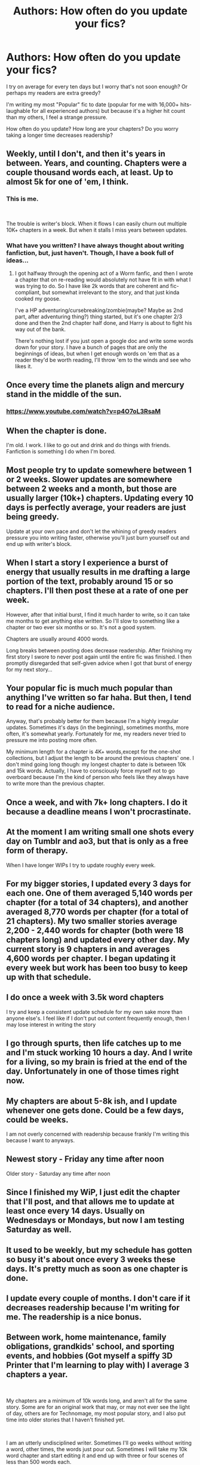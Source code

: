 #+TITLE: Authors: How often do you update your fics?

* Authors: How often do you update your fics?
:PROPERTIES:
:Author: Hold_en
:Score: 12
:DateUnix: 1556777589.0
:DateShort: 2019-May-02
:FlairText: Discussion
:END:
I try on average for every ten days but I worry that's not soon enough? Or perhaps my readers are extra greedy?

I'm writing my most "Popular" fic to date (popular for me with 16,000+ hits- laughable for all experienced authors) but because it's a higher hit count than my others, I feel a strange pressure.

How often do you update? How long are your chapters? Do you worry taking a longer time decreases readership?


** Weekly, until I don't, and then it's years in between. Years, and counting. Chapters were a couple thousand words each, at least. Up to almost 5k for one of 'em, I think.
:PROPERTIES:
:Author: CastoBlasto
:Score: 10
:DateUnix: 1556782586.0
:DateShort: 2019-May-02
:END:

*** This is me.

​

The trouble is writer's block. When it flows I can easily churn out multiple 10K+ chapters in a week. But when it stalls I miss years between updates.
:PROPERTIES:
:Author: Suavesky
:Score: 3
:DateUnix: 1556783461.0
:DateShort: 2019-May-02
:END:


*** What have you written? I have always thought about writing fanfiction, but, just haven't. Though, I have a book full of ideas...
:PROPERTIES:
:Score: 1
:DateUnix: 1556958934.0
:DateShort: 2019-May-04
:END:

**** I got halfway through the opening act of a Worm fanfic, and then I wrote a chapter that on re-reading would absolutely not have fit in with what I was trying to do. So I have like 2k words that are coherent and fic-compliant, but somewhat irrelevant to the story, and that just kinda cooked my goose.

I've a HP adventuring/cursebreaking/zombie(maybe? Maybe as 2nd part, after adventuring thing?) thing started, but it's one chapter 2/3 done and then the 2nd chapter half done, and Harry is about to fight his way out of the bank.

There's nothing lost if you just open a google doc and write some words down for your story. I have a bunch of pages that are only the beginnings of ideas, but when I get enough words on 'em that as a reader they'd be worth reading, I'll throw 'em to the winds and see who likes it.
:PROPERTIES:
:Author: CastoBlasto
:Score: 2
:DateUnix: 1557053954.0
:DateShort: 2019-May-05
:END:


** Once every time the planets align and mercury stand in the middle of the sun.
:PROPERTIES:
:Author: UndeadBBQ
:Score: 7
:DateUnix: 1556794276.0
:DateShort: 2019-May-02
:END:

*** [[https://www.youtube.com/watch?v=p4O7oL3RsaM]]
:PROPERTIES:
:Author: wordhammer
:Score: 2
:DateUnix: 1556819362.0
:DateShort: 2019-May-02
:END:


** When the chapter is done.

I'm old. I work. I like to go out and drink and do things with friends. Fanfiction is something I do when I'm bored.
:PROPERTIES:
:Author: TE7
:Score: 6
:DateUnix: 1556813410.0
:DateShort: 2019-May-02
:END:


** Most people try to update somewhere between 1 or 2 weeks. Slower updates are somewhere between 2 weeks and a month, but those are usually larger (10k+) chapters. Updating every 10 days is perfectly average, your readers are just being greedy.

Update at your own pace and don't let the whining of greedy readers pressure you into writing faster, otherwise you'll just burn yourself out and end up with writer's block.
:PROPERTIES:
:Author: theJandJ
:Score: 3
:DateUnix: 1556792498.0
:DateShort: 2019-May-02
:END:


** When I start a story I experience a burst of energy that usually results in me drafting a large portion of the text, probably around 15 or so chapters. I'll then post these at a rate of one per week.

However, after that initial burst, I find it much harder to write, so it can take me months to get anything else written. So I'll slow to something like a chapter or two ever six months or so. It's not a good system.

Chapters are usually around 4000 words.

Long breaks between posting does decrease readership. After finishing my first story I swore to never post again until the entire fic was finished. I then promptly disregarded that self-given advice when I got that burst of energy for my next story...
:PROPERTIES:
:Author: Raven3182
:Score: 2
:DateUnix: 1556790864.0
:DateShort: 2019-May-02
:END:


** Your popular fic is much much popular than anything I've written so far haha. But then, I tend to read for a niche audience.

Anyway, that's probably better for them because I'm a highly irregular updates. Sometimes it's days (in the beginning), sometimes months, more often, it's somewhat yearly. Fortunately for me, my readers never tried to pressure me into posting more often.

My minimum length for a chapter is 4K+ words,except for the one-shot collections, but I adjust the length to be around the previous chapters' one. I don't mind going long though: my longest chapter to date is between 10k and 15k words. Actually, I have to consciously force myself not to go overboard because I'm the kind of person who feels like they always have to write more than the previous chapter.
:PROPERTIES:
:Author: obsoletebomb
:Score: 2
:DateUnix: 1556801168.0
:DateShort: 2019-May-02
:END:


** Once a week, and with 7k+ long chapters. I do it because a deadline means I won't procrastinate.
:PROPERTIES:
:Author: Starfox5
:Score: 3
:DateUnix: 1556778833.0
:DateShort: 2019-May-02
:END:


** At the moment I am writing small one shots every day on Tumblr and ao3, but that is only as a free form of therapy.

When I have longer WIPs I try to update roughly every week.
:PROPERTIES:
:Author: FloreatCastellum
:Score: 1
:DateUnix: 1556789352.0
:DateShort: 2019-May-02
:END:


** For my bigger stories, I updated every 3 days for each one. One of them averaged 5,140 words per chapter (for a total of 34 chapters), and another averaged 8,770 words per chapter (for a total of 21 chapters). My two smaller stories average 2,200 - 2,440 words for chapter (both were 18 chapters long) and updated every other day. My current story is 9 chapters in and averages 4,600 words per chapter. I began updating it every week but work has been too busy to keep up with that schedule.
:PROPERTIES:
:Author: emong757
:Score: 1
:DateUnix: 1556802611.0
:DateShort: 2019-May-02
:END:


** I do once a week with 3.5k word chapters

I try and keep a consistent update schedule for my own sake more than anyone else's. I feel like if I don't put out content frequently enough, then I may lose interest in writing the story
:PROPERTIES:
:Author: Tenebris-Umbra
:Score: 1
:DateUnix: 1556806925.0
:DateShort: 2019-May-02
:END:


** I go through spurts, then life catches up to me and I'm stuck working 10 hours a day. And I write for a living, so my brain is fried at the end of the day. Unfortunately in one of those times right now.
:PROPERTIES:
:Author: silver_fire_lizard
:Score: 1
:DateUnix: 1556807460.0
:DateShort: 2019-May-02
:END:


** My chapters are about 5-8k ish, and I update whenever one gets done. Could be a few days, could be weeks.

I am not overly concerned with readership because frankly I'm writing this because I want to anyways.
:PROPERTIES:
:Author: Erebus1999
:Score: 1
:DateUnix: 1556809082.0
:DateShort: 2019-May-02
:END:


** Newest story - Friday any time after noon

Older story - Saturday any time after noon
:PROPERTIES:
:Author: hufflepuffbookworm90
:Score: 1
:DateUnix: 1556819791.0
:DateShort: 2019-May-02
:END:


** Since I finished my WiP, I just edit the chapter that I'll post, and that allows me to update at least once every 14 days. Usually on Wednesdays or Mondays, but now I am testing Saturday as well.
:PROPERTIES:
:Author: StrangeReport
:Score: 1
:DateUnix: 1556836624.0
:DateShort: 2019-May-03
:END:


** It used to be weekly, but my schedule has gotten so busy it's about once every 3 weeks these days. It's pretty much as soon as one chapter is done.
:PROPERTIES:
:Author: kopikuchi
:Score: 1
:DateUnix: 1556841353.0
:DateShort: 2019-May-03
:END:


** I update every couple of months. I don't care if it decreases readership because I'm writing for me. The readership is a nice bonus.
:PROPERTIES:
:Author: Laazov
:Score: 1
:DateUnix: 1556847954.0
:DateShort: 2019-May-03
:END:


** Between work, home maintenance, family obligations, grandkids' school, and sporting events, and hobbies (Got myself a spiffy 3D Printer that I'm learning to play with) I average 3 chapters a year.

​

My chapters are a minimum of 10k words long, and aren't all for the same story. Some are for an original work that may, or may not ever see the light of day, others are for Technomage, my most popular story, and I also put time into older stories that I haven't finished yet.

​

I am an utterly undisciplined writer. Sometimes I'll go weeks without writing a word, other times, the words just pour out. Sometimes I will take my 10k word chapter and start editing it and end up with three or four scenes of less than 500 words each.
:PROPERTIES:
:Author: Clell65619
:Score: 1
:DateUnix: 1556854863.0
:DateShort: 2019-May-03
:END:


** I start 2-3 very promising chapters, watch hundreds of hopeful followers flowing in, end with a cliffhanger and a note "that really, next chapter will be posted soon guys" and then enjoy their anguish, rage and suffering, letting me revel in the satisfaction of being a more cruel villain than Voldemort.

​

No seriously, my I prefer writing big chapters of 10K words or longer and posted those every month or two-three. I stopped writing because it was only a minor hobby and everything else in real life takes priority.
:PROPERTIES:
:Author: MajoorAnvers
:Score: 1
:DateUnix: 1556893111.0
:DateShort: 2019-May-03
:END:


** Latest Story? 1 chapter a day for the first 18 chapters, except for one chapter, which took two days to publish, because I was busy! 5-8kish length average, with a couple chapters 9-10k.

linkffn(13263612)

[[https://www.fanfiction.net/s/13263612/1/Yule-Ball-Drama]]

[[https://archiveofourown.org/works/18502153]]
:PROPERTIES:
:Author: SoulxxBondz
:Score: 1
:DateUnix: 1557091978.0
:DateShort: 2019-May-06
:END:

*** [[https://www.fanfiction.net/s/13263612/1/][*/Yule Ball Drama/*]] by [[https://www.fanfiction.net/u/670787/Vance-McGill][/Vance McGill/]]

#+begin_quote
  Who knew Harry asking Hermione to the Yule Ball in Fourth Year would cause so much drama? Especially amongst those whom they thought were their truest friends! H/HR. Rated M for an eventual reason. Bashing of Dumbledore, Weasleys (Ron, Ginny, Molly), Snape, Viktor Krum, others.
#+end_quote

^{/Site/:} ^{fanfiction.net} ^{*|*} ^{/Category/:} ^{Harry} ^{Potter} ^{*|*} ^{/Rated/:} ^{Fiction} ^{M} ^{*|*} ^{/Chapters/:} ^{18} ^{*|*} ^{/Words/:} ^{128,325} ^{*|*} ^{/Reviews/:} ^{741} ^{*|*} ^{/Favs/:} ^{1,088} ^{*|*} ^{/Follows/:} ^{1,698} ^{*|*} ^{/Updated/:} ^{5/4} ^{*|*} ^{/Published/:} ^{4/17} ^{*|*} ^{/id/:} ^{13263612} ^{*|*} ^{/Language/:} ^{English} ^{*|*} ^{/Genre/:} ^{Romance/Adventure} ^{*|*} ^{/Characters/:} ^{<Harry} ^{P.,} ^{Hermione} ^{G.>} ^{*|*} ^{/Download/:} ^{[[http://www.ff2ebook.com/old/ffn-bot/index.php?id=13263612&source=ff&filetype=epub][EPUB]]} ^{or} ^{[[http://www.ff2ebook.com/old/ffn-bot/index.php?id=13263612&source=ff&filetype=mobi][MOBI]]}

--------------

*FanfictionBot*^{2.0.0-beta} | [[https://github.com/tusing/reddit-ffn-bot/wiki/Usage][Usage]]
:PROPERTIES:
:Author: FanfictionBot
:Score: 1
:DateUnix: 1557092024.0
:DateShort: 2019-May-06
:END:


** I tried it every day, I tried it every week. Once I left it for a month. I tried mornings, afternoons, evenings, weekdays, weekends. Nothing made the slightest difference: they still didn't get any attention. In the end, I settled for two or three times a week just to get the damn thing out of the way. Those stories, of course, were complete before I started posting.
:PROPERTIES:
:Author: booksandpots
:Score: 0
:DateUnix: 1556784666.0
:DateShort: 2019-May-02
:END:
